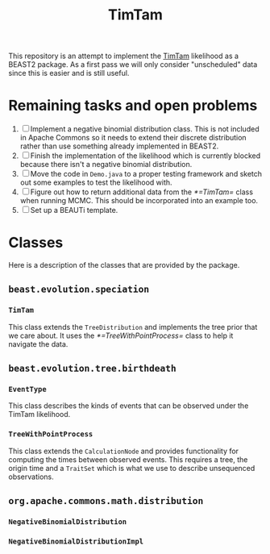 #+title: TimTam

This repository is an attempt to implement the [[https://github.com/aezarebski/timtam][TimTam]] likelihood as a BEAST2
package. As a first pass we will only consider "unscheduled" data since this is
easier and is still useful.

* Remaining tasks and open problems

1. [ ] Implement a negative binomial distribution class. This is not included in
   Apache Commons so it needs to extend their discrete distribution rather than
   use something already implemented in BEAST2.
2. [ ] Finish the implementation of the likelihood which is currently blocked
   because there isn't a negative binomial distribution.
3. [ ] Move the code in =Demo.java= to a proper testing framework and sketch out
   some examples to test the likelihood with.
4. [ ] Figure out how to return additional data from the [[*=TimTam=]] class when
   running MCMC. This should be incorporated into an example too.
5. [ ] Set up a BEAUTi template.

* Classes

Here is a description of the classes that are provided by the package.

** =beast.evolution.speciation=

*** =TimTam=

This class extends the =TreeDistribution= and implements the tree prior that we
care about. It uses the [[*=TreeWithPointProcess=]] class to help it navigate the
data.

** =beast.evolution.tree.birthdeath=

*** =EventType=

This class describes the kinds of events that can be observed under the TimTam
likelihood.

*** =TreeWithPointProcess=

This class extends the =CalculationNode= and provides functionality for
computing the times between observed events. This requires a tree, the origin
time and a =TraitSet= which is what we use to describe unsequenced observations.

** =org.apache.commons.math.distribution=

*** =NegativeBinomialDistribution=

*** =NegativeBinomialDistributionImpl=
